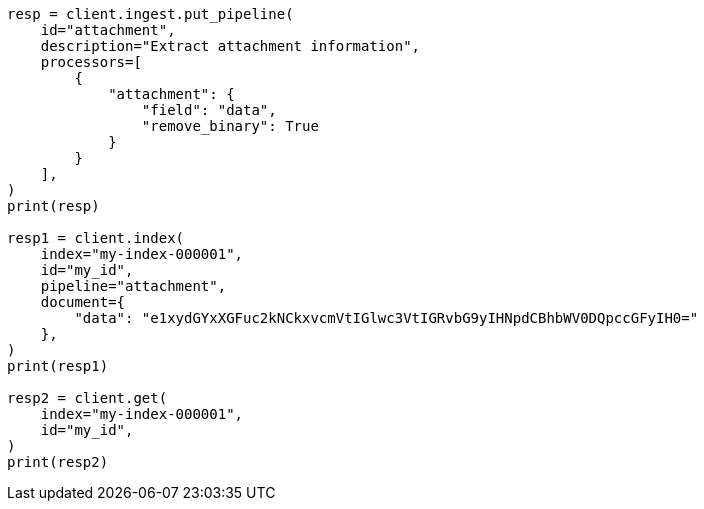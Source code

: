 // This file is autogenerated, DO NOT EDIT
// ingest/processors/attachment.asciidoc:53

[source, python]
----
resp = client.ingest.put_pipeline(
    id="attachment",
    description="Extract attachment information",
    processors=[
        {
            "attachment": {
                "field": "data",
                "remove_binary": True
            }
        }
    ],
)
print(resp)

resp1 = client.index(
    index="my-index-000001",
    id="my_id",
    pipeline="attachment",
    document={
        "data": "e1xydGYxXGFuc2kNCkxvcmVtIGlwc3VtIGRvbG9yIHNpdCBhbWV0DQpccGFyIH0="
    },
)
print(resp1)

resp2 = client.get(
    index="my-index-000001",
    id="my_id",
)
print(resp2)
----
